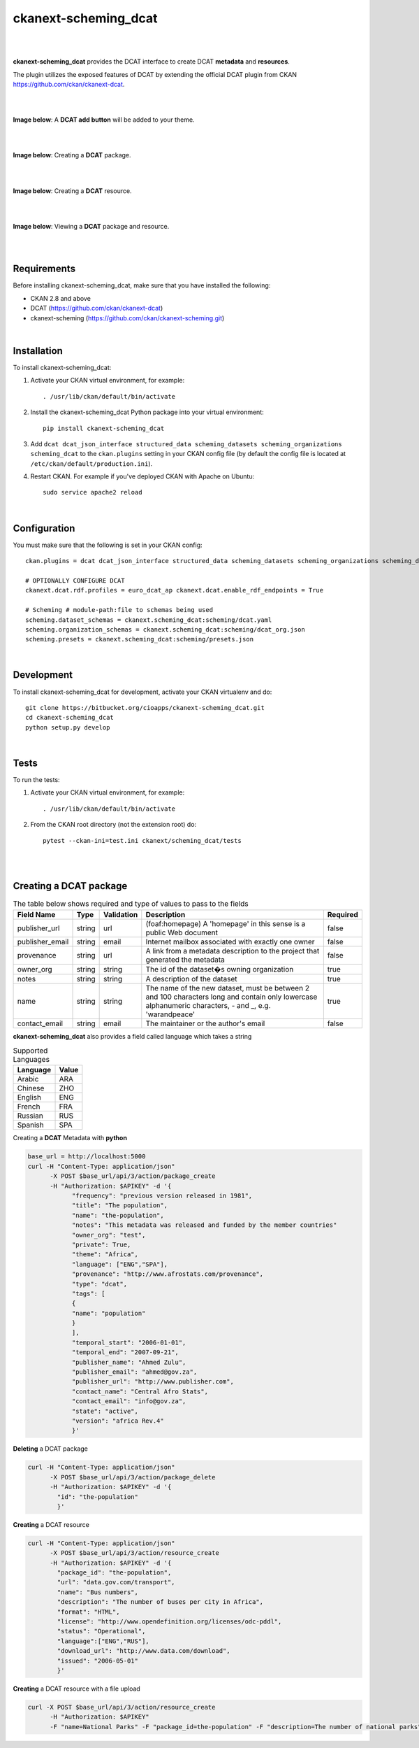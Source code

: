 ckanext-scheming_dcat
=====================================

|
|

**ckanext-scheming_dcat** provides the DCAT interface to create DCAT **metadata** and **resources**.

The plugin utilizes the exposed features of DCAT by extending the official DCAT plugin from CKAN https://github.com/ckan/ckanext-dcat.

|
|

**Image below**: A **DCAT add button** will be added to your theme.

|

.. image:: docs/img/add_dcat_dataset.png
    :alt: DCAT add button

|

**Image below**: Creating a **DCAT** package.

|

.. image:: docs/img/create_dcat_package.png
    :alt: Creating a DCAT package

|

**Image below**: Creating a **DCAT** resource.

|

.. image:: docs/img/dcat_resource_create.png
    :alt: Creating a DCAT resource

|

**Image below**: Viewing a **DCAT** package and resource.

|

.. image:: docs/img/dcat_view.png
    :alt: Viewing a DCAT package and resource

|

Requirements
------------

Before installing ckanext-scheming_dcat, make sure that you have installed the following:

* CKAN 2.8 and above
* DCAT (https://github.com/ckan/ckanext-dcat)
* ckanext-scheming (https://github.com/ckan/ckanext-scheming.git)

|

Installation
------------

To install ckanext-scheming_dcat:

1. Activate your CKAN virtual environment, for example::

     . /usr/lib/ckan/default/bin/activate

2. Install the ckanext-scheming_dcat Python package into your virtual environment::

     pip install ckanext-scheming_dcat



3. Add ``dcat dcat_json_interface structured_data scheming_datasets scheming_organizations scheming_dcat`` to the ``ckan.plugins`` setting in your CKAN
   config file (by default the config file is located at
   ``/etc/ckan/default/production.ini``).

4. Restart CKAN. For example if you've deployed CKAN with Apache on Ubuntu::

     sudo service apache2 reload


|

Configuration
-------------

You must make sure that the following is set in your CKAN config::

    ckan.plugins = dcat dcat_json_interface structured_data scheming_datasets scheming_organizations scheming_dcat

    # OPTIONALLY CONFIGURE DCAT
    ckanext.dcat.rdf.profiles = euro_dcat_ap ckanext.dcat.enable_rdf_endpoints = True

    # Scheming # module-path:file to schemas being used
    scheming.dataset_schemas = ckanext.scheming_dcat:scheming/dcat.yaml
    scheming.organization_schemas = ckanext.scheming_dcat:scheming/dcat_org.json
    scheming.presets = ckanext.scheming_dcat:scheming/presets.json

|

Development
-----------

To install ckanext-scheming_dcat for development, activate your CKAN virtualenv and do::

    git clone https://bitbucket.org/cioapps/ckanext-scheming_dcat.git
    cd ckanext-scheming_dcat
    python setup.py develop

|

Tests
-----

To run the tests:

1. Activate your CKAN virtual environment, for example::

     . /usr/lib/ckan/default/bin/activate


2. From the CKAN root directory (not the extension root) do::

    pytest --ckan-ini=test.ini ckanext/scheming_dcat/tests

|
|

Creating a DCAT package
-----------------------
    
.. list-table:: The table below shows required and type of values to pass to the fields
   :header-rows: 1

   * - Field Name
     - Type
     - Validation
     - Description
     - Required
   * - publisher_url
     - string
     - url
     - (foaf:homepage) A 'homepage' in this sense is a public Web document
     - false
   * - publisher_email
     - string
     - email
     - Internet mailbox associated with exactly one owner
     - false
   * - provenance
     - string
     - url
     - A link from a metadata description to the project that generated the metadata
     - false
   * - owner_org
     - string
     - string
     - The id of the dataset�s owning organization
     - true
   * - notes
     - string
     - string
     - A description of the dataset
     - true
   * - name
     - string
     - string
     - The name of the new dataset, must be between 2 and 100 characters long and contain only lowercase alphanumeric characters, - and _, e.g. 'warandpeace'
     - true
   * - contact_email
     - string
     - email
     - The maintainer or the author's email
     - false
     
**ckanext-scheming_dcat** also provides a field called language which takes a string

.. list-table:: Supported Languages
   :header-rows: 1

   * - Language
     - Value
   * - Arabic
     - ARA
   * - Chinese
     - ZHO
   * - English
     - ENG
   * - French
     - FRA
   * - Russian
     - RUS
   * - Spanish
     - SPA
     

Creating a **DCAT** Metadata with **python**


.. code::

    base_url = http://localhost:5000
    curl -H "Content-Type: application/json"
          -X POST $base_url/api/3/action/package_create
          -H "Authorization: $APIKEY" -d '{
                "frequency": "previous version released in 1981",
                "title": "The population",
                "name": "the-population",
                "notes": "This metadata was released and funded by the member countries"
                "owner_org": "test",
                "private": True,
                "theme": "Africa",
                "language": ["ENG","SPA"],
                "provenance": "http://www.afrostats.com/provenance",
                "type": "dcat",
                "tags": [
                {
                "name": "population"
                }
                ],
                "temporal_start": "2006-01-01",
                "temporal_end": "2007-09-21",
                "publisher_name": "Ahmed Zulu",
                "publisher_email": "ahmed@gov.za",
                "publisher_url": "http://www.publisher.com",
                "contact_name": "Central Afro Stats",
                "contact_email": "info@gov.za",
                "state": "active",
                "version": "africa Rev.4"
                }'


**Deleting** a DCAT package

.. code::

    curl -H "Content-Type: application/json"
          -X POST $base_url/api/3/action/package_delete
          -H "Authorization: $APIKEY" -d '{
            "id": "the-population"
            }'

**Creating** a DCAT resource

.. code::

    curl -H "Content-Type: application/json"
          -X POST $base_url/api/3/action/resource_create
          -H "Authorization: $APIKEY" -d '{
            "package_id": "the-population",
            "url": "data.gov.com/transport",
            "name": "Bus numbers",
            "description": "The number of buses per city in Africa",
            "format": "HTML",
            "license": "http://www.opendefinition.org/licenses/odc-pddl",
            "status": "Operational",
            "language":["ENG","RUS"],
            "download_url": "http://www.data.com/download",
            "issued": "2006-05-01"
            }'

**Creating**  a DCAT resource with a file upload

.. code::

    curl -X POST $base_url/api/3/action/resource_create
          -H "Authorization: $APIKEY"
          -F "name=National Parks" -F "package_id=the-population" -F "description=The number of national parks" -F "upload=@./national-parks.csv"



